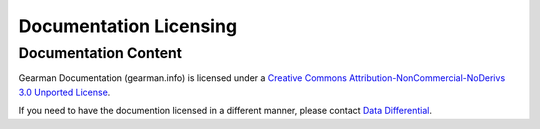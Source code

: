 =======================
Documentation Licensing
=======================

Documentation Content
---------------------

.. image:: cc-symbol.png
   :alt:  Creative Commons License
   :target:  http://creativecommons.org/licenses/by-sa-nd/3.0/

Gearman Documentation (gearman.info) is licensed under a `Creative Commons Attribution-NonCommercial-NoDerivs 3.0 Unported License <http://creativecommons.org/licenses/by-sa-nd/3.0/>`_.

If you need to have the documention licensed in a different manner, please contact `Data Differential <http://datadifferential.com/>`_.
